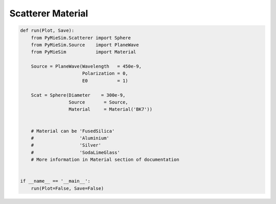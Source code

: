 
.. DO NOT EDIT.
.. THIS FILE WAS AUTOMATICALLY GENERATED BY SPHINX-GALLERY.
.. TO MAKE CHANGES, EDIT THE SOURCE PYTHON FILE:
.. "auto_examples/CreatingScatterers/Scatterer:Material.py"
.. LINE NUMBERS ARE GIVEN BELOW.

.. only:: html

    .. note::
        :class: sphx-glr-download-link-note

        Click :ref:`here <sphx_glr_download_auto_examples_CreatingScatterers_Scatterer:Material.py>`
        to download the full example code

.. rst-class:: sphx-glr-example-title

.. _sphx_glr_auto_examples_CreatingScatterers_Scatterer:Material.py:


Scatterer Material
==================

.. GENERATED FROM PYTHON SOURCE LINES 5-29

.. code-block:: default


    def run(Plot, Save):
        from PyMieSim.Scatterer import Sphere
        from PyMieSim.Source    import PlaneWave
        from PyMieSim           import Material

        Source = PlaneWave(Wavelength   = 450e-9,
                           Polarization = 0,
                           E0           = 1)

        Scat = Sphere(Diameter    = 300e-9,
                      Source       = Source,
                      Material     = Material('BK7'))


        # Material can be 'FusedSilica'
        #                 'Aluminium'
        #                 'Silver'
        #                 'SodaLimeGlass'
        # More information in Material section of documentation


    if __name__ == '__main__':
        run(Plot=False, Save=False)


.. rst-class:: sphx-glr-timing

   **Total running time of the script:** ( 0 minutes  0.000 seconds)


.. _sphx_glr_download_auto_examples_CreatingScatterers_Scatterer:Material.py:


.. only :: html

 .. container:: sphx-glr-footer
    :class: sphx-glr-footer-example



  .. container:: sphx-glr-download sphx-glr-download-python

     :download:`Download Python source code: Scatterer:Material.py <Scatterer:Material.py>`



  .. container:: sphx-glr-download sphx-glr-download-jupyter

     :download:`Download Jupyter notebook: Scatterer:Material.ipynb <Scatterer:Material.ipynb>`


.. only:: html

 .. rst-class:: sphx-glr-signature

    `Gallery generated by Sphinx-Gallery <https://sphinx-gallery.github.io>`_
